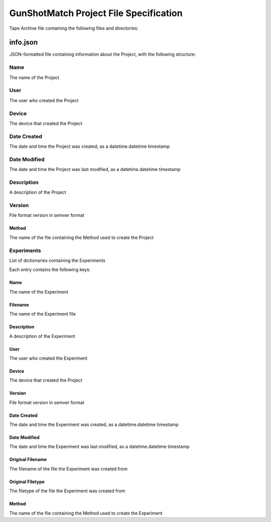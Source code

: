 ==========================================
GunShotMatch Project File Specification
==========================================

Tape Archive file containing the following files and directories:

info.json
^^^^^^^^^^^^^

JSON-formatted file containing information about the Project, with the following structure:


Name
------

The name of the Project

User
------
The user who created the Project

Device
-------------

The device that created the Project

Date Created
---------------

The date and time the Project was created, as a datetime.datetime timestamp

Date Modified
----------------
The date and time the Project was last modified, as a datetime.datetime timestamp

Description
--------------
A description of the Project

Version
----------

File format version in semver format

Method
................
The name of the file containing the Method used to create the Project

Experiments
-----------------

List of dictionaries containing the Experiments

Each entry contains the following keys:

Name
........

The name of the Experiment

Filename
...........
The name of the Experiment file

Description
...............
A description of the Experiment

User
......
The user who created the Experiment

Device
.........
The device that created the Project

Version
.........
File format version in semver format

Date Created
...............
The date and time the Experiment was created, as a datetime.datetime timestamp

Date Modified
................
The date and time the Experiment was last modified, as a datetime.datetime timestamp

Original Filename
..................

The filename of the file the Experiment was created from

Original Filetype
...................

The filetype of the file the Experiment was created from

Method
................
The name of the file containing the Method used to create the Experiment



